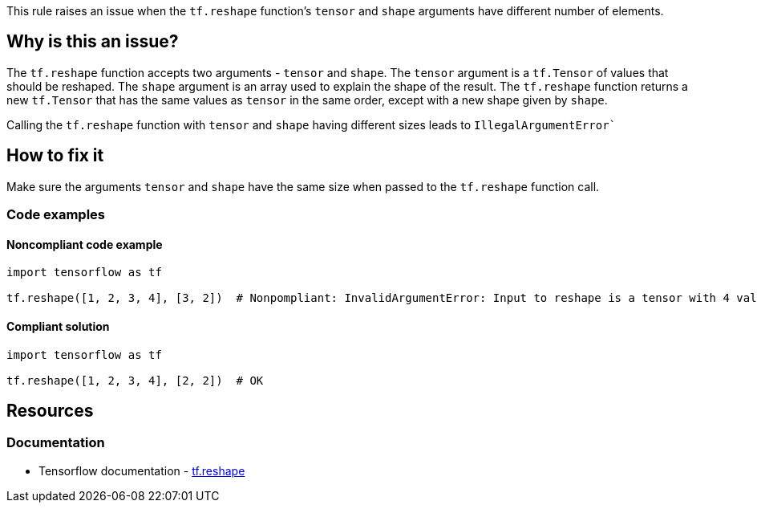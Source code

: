 This rule raises an issue when the ``tf.reshape`` function's ``tensor`` and ``shape`` arguments have different number of elements.

== Why is this an issue?
The `tf.reshape` function accepts two arguments - `tensor` and `shape`.
The `tensor` argument is a `tf.Tensor` of values that should be reshaped.
The `shape` argument is an array used to explain the shape of the result.
The `tf.reshape` function returns a new `tf.Tensor` that has the same values as `tensor` in the same order, except with a new shape given by `shape`.

Calling the `tf.reshape` function with `tensor` and `shape` having different sizes leads to `IllegalArgumentError``

== How to fix it
Make sure the arguments `tensor` and `shape` have the same size when passed to the `tf.reshape` function call.

=== Code examples

==== Noncompliant code example

[source,python,diff-id=1,diff-type=noncompliant]
----
import tensorflow as tf

tf.reshape([1, 2, 3, 4], [3, 2])  # Nonpompliant: InvalidArgumentError: Input to reshape is a tensor with 4 values, but the requested shape has 6
----

==== Compliant solution

[source,python,diff-id=1,diff-type=compliant]
----
import tensorflow as tf

tf.reshape([1, 2, 3, 4], [2, 2])  # OK
----

//=== How does this work?

//=== Pitfalls

//=== Going the extra mile


== Resources
=== Documentation
* Tensorflow documentation - https://www.tensorflow.org/api_docs/python/tf/reshape[tf.reshape]
//=== Articles & blog posts
//=== Conference presentations
//=== Standards
//=== External coding guidelines
//=== Benchmarks
